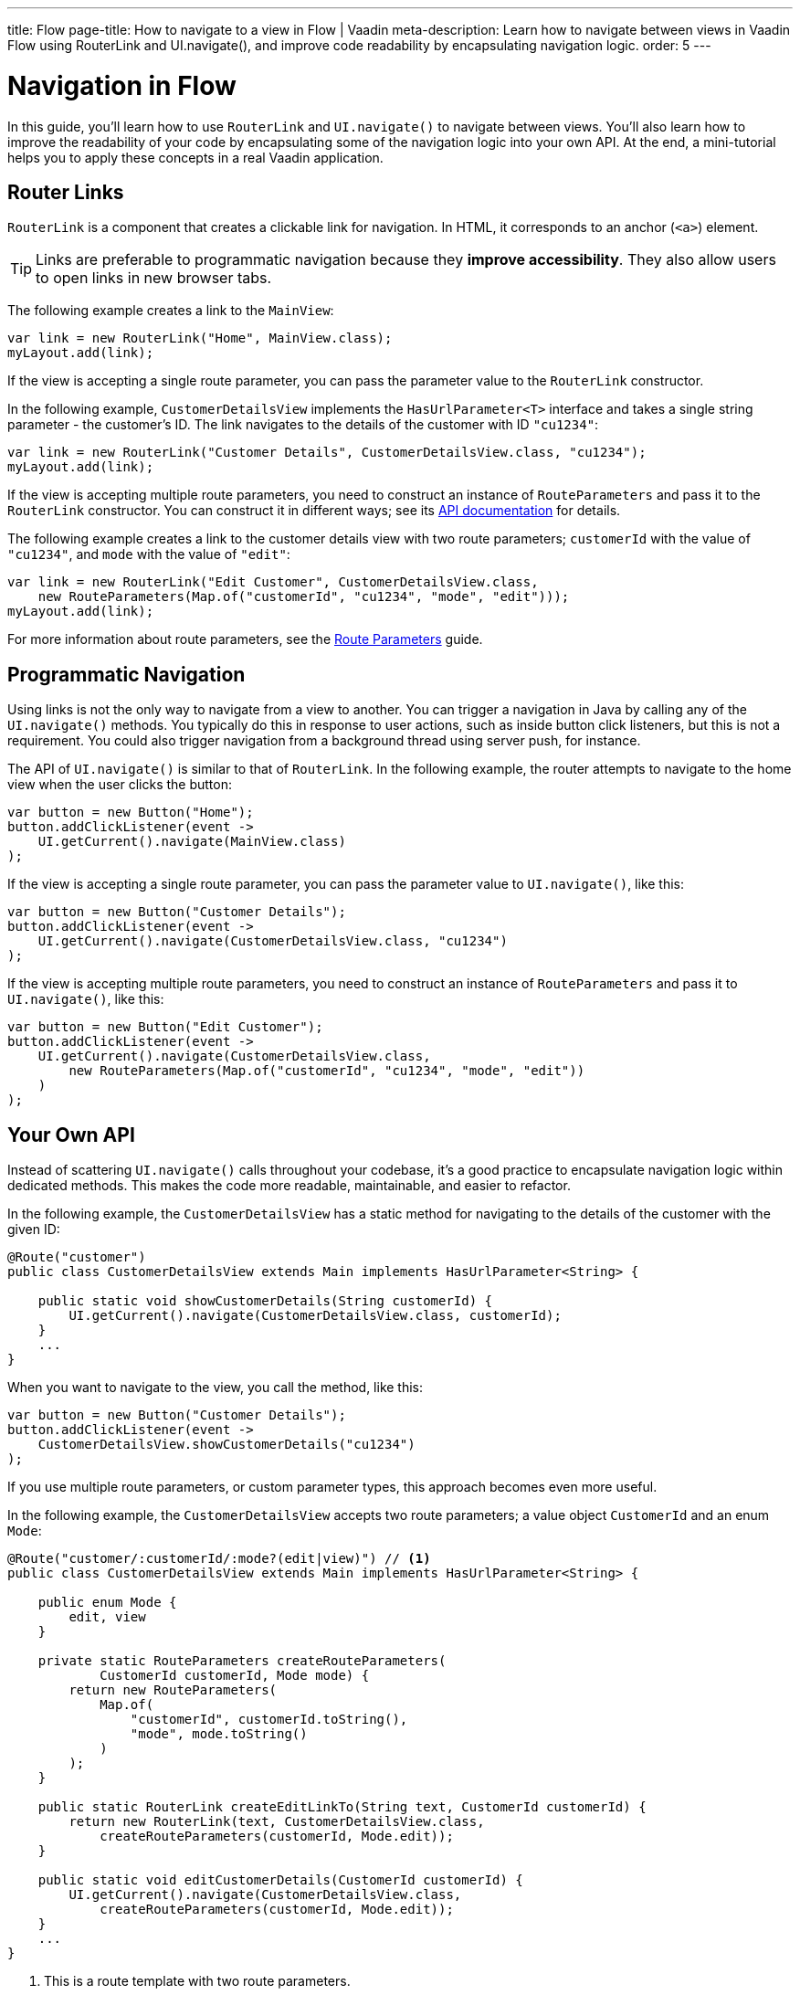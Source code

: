 ---
title: Flow
page-title: How to navigate to a view in Flow | Vaadin
meta-description: Learn how to navigate between views in Vaadin Flow using RouterLink and UI.navigate(), and improve code readability by encapsulating navigation logic.
order: 5
---


= Navigation in Flow
:toclevels: 2

In this guide, you'll learn how to use [classname]`RouterLink` and [methodname]`UI.navigate()` to navigate between views. You'll also learn how to improve the readability of your code by encapsulating some of the navigation logic into your own API. At the end, a mini-tutorial helps you to apply these concepts in a real Vaadin application.


== Router Links

[classname]`RouterLink` is a component that creates a clickable link for navigation. In HTML, it corresponds to an anchor (`<a>`) element. 

[TIP]
Links are preferable to programmatic navigation because they *improve accessibility*. They also allow users to open links in new browser tabs.

The following example creates a link to the [classname]`MainView`:

[source,java]
----
var link = new RouterLink("Home", MainView.class);
myLayout.add(link);
----

If the view is accepting a single route parameter, you can pass the parameter value to the [classname]`RouterLink` constructor.

In the following example, [classname]`CustomerDetailsView` implements the [interfacename]`HasUrlParameter<T>` interface and takes a single string parameter - the customer's ID. The link navigates to the details of the customer with ID `"cu1234"`:

[source,java]
----
var link = new RouterLink("Customer Details", CustomerDetailsView.class, "cu1234");
myLayout.add(link);
----

If the view is accepting multiple route parameters, you need to construct an instance of [classname]`RouteParameters` and pass it to the [classname]`RouterLink` constructor. You can construct it in different ways; see its https://vaadin.com/api/platform/current/com/vaadin/flow/router/RouteParameters.html[API documentation] for details.
// TODO Should the API link be versioned?

The following example creates a link to the customer details view with two route parameters; `customerId` with the value of `"cu1234"`, and `mode` with the value of `"edit"`:

[source,java]
----
var link = new RouterLink("Edit Customer", CustomerDetailsView.class, 
    new RouteParameters(Map.of("customerId", "cu1234", "mode", "edit")));
myLayout.add(link);
----

For more information about route parameters, see the <<../pass-data/route-parameters#,Route Parameters>> guide.


== Programmatic Navigation

Using links is not the only way to navigate from a view to another. You can trigger a navigation in Java by calling any of the [methodname]`UI.navigate()` methods. You typically do this in response to user actions, such as inside button click listeners, but this is not a requirement. You could also trigger navigation from a background thread using server push, for instance.
// TODO Add links to background thread and server push

The API of [methodname]`UI.navigate()` is similar to that of [classname]`RouterLink`. In the following example, the router attempts to navigate to the home view when the user clicks the button:

[source,java]
----
var button = new Button("Home");
button.addClickListener(event -> 
    UI.getCurrent().navigate(MainView.class)
);
----

If the view is accepting a single route parameter, you can pass the parameter value to [methodname]`UI.navigate()`, like this:

[source,java]
----
var button = new Button("Customer Details");
button.addClickListener(event -> 
    UI.getCurrent().navigate(CustomerDetailsView.class, "cu1234")
);
----

If the view is accepting multiple route parameters, you need to construct an instance of [classname]`RouteParameters` and pass it to [methodname]`UI.navigate()`, like this:

[source,java]
----
var button = new Button("Edit Customer");
button.addClickListener(event -> 
    UI.getCurrent().navigate(CustomerDetailsView.class, 
        new RouteParameters(Map.of("customerId", "cu1234", "mode", "edit"))
    )
);
----


== Your Own API

Instead of scattering [methodname]`UI.navigate()` calls throughout your codebase, it's a good practice to encapsulate navigation logic within dedicated methods. This makes the code more readable, maintainable, and easier to refactor.

In the following example, the [classname]`CustomerDetailsView` has a static method for navigating to the details of the customer with the given ID:

[source,java]
----
@Route("customer")
public class CustomerDetailsView extends Main implements HasUrlParameter<String> {

    public static void showCustomerDetails(String customerId) {
        UI.getCurrent().navigate(CustomerDetailsView.class, customerId);
    }
    ...
}
----

When you want to navigate to the view, you call the method, like this:

[source,java]
----
var button = new Button("Customer Details");
button.addClickListener(event -> 
    CustomerDetailsView.showCustomerDetails("cu1234")
);
----

If you use multiple route parameters, or custom parameter types, this approach becomes even more useful.

In the following example, the [classname]`CustomerDetailsView` accepts two route parameters; a value object [classname]`CustomerId` and an enum [classname]`Mode`:

[source,java]
----
@Route("customer/:customerId/:mode?(edit|view)") // <1>
public class CustomerDetailsView extends Main implements HasUrlParameter<String> {

    public enum Mode {
        edit, view
    }

    private static RouteParameters createRouteParameters(
            CustomerId customerId, Mode mode) {
        return new RouteParameters(
            Map.of(
                "customerId", customerId.toString(), 
                "mode", mode.toString()
            )
        );
    }

    public static RouterLink createEditLinkTo(String text, CustomerId customerId) {
        return new RouterLink(text, CustomerDetailsView.class,
            createRouteParameters(customerId, Mode.edit));
    }

    public static void editCustomerDetails(CustomerId customerId) {
        UI.getCurrent().navigate(CustomerDetailsView.class, 
            createRouteParameters(customerId, Mode.edit));
    }
    ...
}
----
<1> This is a route template with two route parameters.

With an API like this, you can create a new router link like this:

[source,java]
----
CustomerId customerId = ...;
myLayout.add(CustomerDetailsView.createEditLinkTo("Edit Customer", customerId));
----

If you want to programmatically navigate to the view, you can do it like this:

[source,java]
----
CustomerId customerId = ...;
var button = new Button("Edit Customer");
button.addClickListener(event -> 
    CustomerDetailsView.editCustomerDetails(customerId)
);
----


== React Views

So far, all the examples have covered navigating from one Flow view to another. However, you can also navigate from a Flow view to a React view. Unlike Flow views, which use Java class references for navigation, React views require string-based routes because they don't have a corresponding Java class.

You can use anchor elements for navigation, or trigger programmatic navigation using [methodname]`UI.navigate()`.

In Flow, you create anchors like this:

[source,java]
----
var link = new Anchor("path/to/react/view", "Link to React View");
myLayout.add(link);
----

[NOTE]
Vaadin sets the https://developer.mozilla.org/en-US/docs/Web/HTML/Element/base[base URL] of the application to the path of the root view. All relative links are resolved against this URL. This means that you don't have to worry about the context path when you create `Anchor` objects.

You can also programmatically navigate to React views, like this:

[source,java]
----
var button = new Button("Go to React view");
button.addClickListener(event -> UI.getCurrent().navigate("path/to/react/view"));
----


[.collapsible-list]
== Try It

In this mini-tutorial, you'll learn how to navigate between Flow views using both *links* and *programmatic navigation*. Route parameters are not covered here, as they have their own dedicated guides.


.Set Up the Project
[%collapsible]
====
First, generate a <<{articles}/getting-started/start#,walking skeleton with a Flow UI>>, <<{articles}/getting-started/import#,open>> it in your IDE, and <<{articles}/getting-started/run#,run>> it with hotswap enabled.

[NOTE]
If you completed the mini-tutorial on <<../add-view/flow#try-it,adding views>>, you can continue using the same project.

====


.Modify the Todo View
[%collapsible]
====
Open [classname]`TodoView` and update its route to `manage/tasks/with/vaadin`. If you followed the <<../add-view/flow#try-it,adding views>> tutorial, you've already done this.

.TodoView.java
[source,java]
----
// tag::snippet[]
@Route("manage/tasks/with/vaadin")
// end::snippet[]
@PageTitle("Task List")
@Menu(order = 0, icon = "vaadin:clipboard-check", title = "Task List")
public class TodoView extends Main {
    ...
}
----
====


.Create the Links View
[%collapsible]
====
Now, you'll create a new view that provides multiple ways to navigate to the todo view. Create a new package [packagename]`[application package].tutorial.ui.view` package, and in it a class called `LinksView`:

.LinksView.java
[source,java]
----
import com.vaadin.flow.component.html.Main;
import com.vaadin.flow.router.Route;

@Route("links")
public class LinksView extends Main {
    public LinksView() {        
    }
}
----
====


.Add a Router Link
[%collapsible]
====
A [classname]`RouterLink` creates a clickable link to another view. Modify [classname]`LinksView` to include a link to the [classname]`TodoView`:

.LinksView.java
[source,java]
----
import com.vaadin.flow.component.html.Main;
import com.vaadin.flow.router.Route;
// tag::snippet[]
import com.vaadin.flow.router.RouterLink;
// end::snippet[]

@Route("links")
public class LinksView extends Main {

    public LinksView() {
// tag::snippet[]
        add(new RouterLink("Todo", TodoView.class));
// end::snippet[]
    }
}
----

Now, open your browser and go to: http://localhost:8080/links 

Hover on the "Todo" link to see that it points to `\http://localhost:8080/manage/tasks/with/vaadin`. Click the link to navigate to the todo view, then use the *browser's back button* to return.
====


.Navigate Programmatically
[%collapsible]
====
Next, you'll add a button that navigates to the todo view when clicked. Modify [classname]`LinksView` to include a [classname]`Button`:

.LinksView.java
[source,java]
----
// tag::snippet[]
import com.vaadin.flow.component.UI;
import com.vaadin.flow.component.button.Button;
// end::snippet[]
import com.vaadin.flow.component.html.Main;
import com.vaadin.flow.router.Route;
import com.vaadin.flow.router.RouterLink;

@Route("links")
public class LinksView extends Main {

    public LinksView() {
        add(new RouterLink("Todo", TodoView.class));
        // tag::snippet[]
        add(new Button("Todo",
                event -> UI.getCurrent().navigate(TodoView.class)));
        // end::snippet[]
    }
}
----

Switch back to the browser. Thanks to *hotswap*, the new [guibutton]*Todo* button should appear automatically. Click it to navigate to the todo view.
====


.Create an API
[%collapsible]
====
To make navigation more reusable and readable, you'll now create a dedicated method for navigating to the todo view. 

Open [classname]`TodoView` and add this method:

.TodoView.java
[source,java]
----
@Route("manage/tasks/with/vaadin")
@PageTitle("Task List")
@Menu(order = 0, icon = "vaadin:clipboard-check", title = "Task List")
public class TodoView extends Main {
    ...
    // tag::snippet[]
    public static void showTodos() {
        UI.getCurrent().navigate(TodoView.class);
    }
    // end::snippet[]
}
----

Now, update [classname]`LinksView` to use this method instead of calling [methodname]`UI.getCurrent().navigate()` directly:

.LinksView.java
[source,java]
----
@Route("links")
public class LinksView extends Main {

    public LinksView() {
        add(new RouterLink("Todo", TodoView.class));
        // tag::snippet[]
        add(new Button("Todo", event -> TodoView.showTodos()));
        // end::snippet[]
    }
}
----

Go back to the browser and click the button. It works the same as before, but your code is *cleaner and easier to maintain*.
====


.Final Thoughts
[%collapsible]
====
You've now explored different ways to navigate between Flow views. Here's what you've learned:

* Creating a navigation link using [classname]`RouterLink`.
* Programmatically navigating using [methodname]`UI.navigate()`.
* Building a reusable navigation API, improving code readability.

Now that you know how to navigate between views, check out the <<../pass-data#,Pass Data to a View>> guide to learn how to pass data to a view while navigating to it.
====